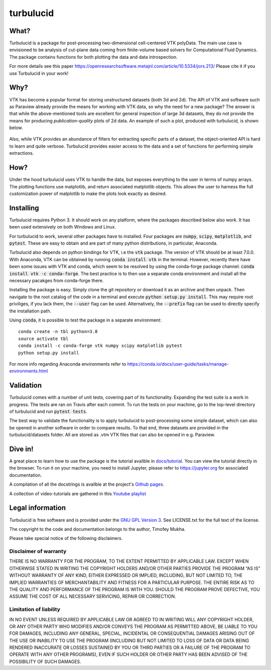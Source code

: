 turbulucid
==========

What?
-----

Turbulucid is a package for post-processing two-dimensional cell-centered VTK
polyData.
The main use case is envisioned to be analysis of cut-plane data coming from
finite-volume based solvers for Computational Fluid Dynamics.
The package contains functions for both plotting the data and data
introspection.

For more details see this paper
https://openresearchsoftware.metajnl.com/article/10.5334/jors.213/
Please cite it if you use Turbulucid in your work!

Why?
----

VTK has become a popular format for storing unstructured datasets
(both 3d and 2d).
The API of VTK and software such as Paraview already provide the means for
working with VTK data, so why the need for a new package?
The answer is that while the above-mentioned tools are excellent for general
inspection of large 3d datasets, they do not provide the means for producing
*publication-quality* plots of 2d data.
An example of such a plot, produced with turbulucid, is shown below.

.. _fig-cover:

.. figure:: docs/figures/cover.png
   :align: center

Also, while VTK provides an abundance of filters for extracting specific
parts of a dataset, the object-oriented API is hard to learn and quite verbose.
Turbulucid provides easier access to the data and a set of functions for
performing simple extractions.

How?
----

Under the hood turbulucid uses VTK to handle the data, but exposes everything
to the user in terms of numpy arrays.
The plotting functions use matplotlib, and return associated matplotlib
objects.
This allows the user to harness the full customization power of matplotlib
to make the plots look exactly as desired.

Installing
----------
Turbulucid requires Python 3.
It should work on any platform, where the packages described below also work.
It has been used extensively on both Windows and Linux.

For turbulucid to work, several other packages have to installed.
Four packages are :code:`numpy`, :code:`scipy`, :code:`matplotlib`, and :code:`pytest`.
These are easy to obtain and are part of many python distributions, in
particular, Anaconda.

Turbulucid also depends on python bindings for VTK, i.e the :code:`vtk` package.
The version of VTK should be at least 7.0.0.
With Anaconda, VTK can be obtained by running
:code:`conda install vtk` in the terminal.
However, recently there have been some issues with VTK and conda, which seem to be resolved by using the conda-forge package channel: :code:`conda install vtk -c conda-forge`.
The best practice is to then use a separate conda environment and install all the necessary pacakges from conda-forge there.

Installing the package is easy.
Simply clone the git repository or download it as an archive and then unpack.
Then navigate to the root catalog of the code in a terminal and execute
:code:`python setup.py install`.
This may require root priviliges, if you lack them, the :code:`--user` flag can be used.
Alternatively, the :code:`--prefix` flag can be used to directly specify the installation path.

Using :code:`conda`, it is possible to test the package in a separate environment::

   conda create -n tbl python=3.8
   source activate tbl
   conda install -c conda-forge vtk numpy scipy matplotlib pytest
   python setup.py install
   
For more info regarding Anaconda environments refer to `<https://conda.io/docs/user-guide/tasks/manage-environments.html>`_

Validation
----------

Turbulucid comes with a number of unit tests, covering part of its functionality.
Expanding the test suite is a work in progress.
The tests are ran on Travis after each commit.
To run the tests on your machine, go to the top-level directory of turbulucid and run :code:`pytest tests`.

The best way to validate the functionality is to apply turbulucid to post-processing some simple dataset, which can also be opened in another software in order to compare results.
To that end, three datasets are provided in the turbulucid/datasets folder.
All are stored as .vtm VTK files that can also be opened in e.g. Paraview.

Dive in!
--------
A great place to learn how to use the package is the tutorial availble in `docs/tutorial <https://github.com/timofeymukha/turbulucid/blob/master/docs/tutorial/turbulucid_tutorial.ipynb>`_.
You can view the tutorial directly in the browser.
To run it on your machine, you need to install Jupyter, please refer to `<https://jupyter.org>`_ for associated documentation.

A compilation of all the docstrings is availble at the project's `Github pages <https://timofeymukha.github.io/turbulucid/>`_.

A collection of video-tutorials are gathered in this `Youtube playlist <https://www.youtube.com/playlist?list=PLrwFJPCcTaPUQVFu8E3wJPTije12AQKBc>`_

Legal information
-----------------

Turbulucid is free software and is provided under the `GNU GPL
Version 3 <http://www.gnu.org/licenses/gpl-3.0.en.html>`_.
See LICENSE.txt for the full text of the license.

The copyright to the code and documentation belongs to the author,
Timofey Mukha.

Please take special notice of the following disclaimers.

Disclaimer of warranty
~~~~~~~~~~~~~~~~~~~~~~

THERE IS NO WARRANTY FOR THE PROGRAM, TO THE EXTENT PERMITTED BY APPLICABLE
LAW. EXCEPT WHEN OTHERWISE STATED IN WRITING THE COPYRIGHT HOLDERS AND/OR
OTHER PARTIES PROVIDE THE PROGRAM “AS IS” WITHOUT WARRANTY OF ANY KIND,
EITHER EXPRESSED OR IMPLIED, INCLUDING, BUT NOT LIMITED TO, THE IMPLIED
WARRANTIES OF MERCHANTABILITY AND FITNESS FOR A PARTICULAR PURPOSE. THE
ENTIRE RISK AS TO THE QUALITY AND PERFORMANCE OF THE PROGRAM IS WITH YOU.
SHOULD THE PROGRAM PROVE DEFECTIVE, YOU ASSUME THE COST OF ALL NECESSARY
SERVICING, REPAIR OR CORRECTION.

Limitation of liability
~~~~~~~~~~~~~~~~~~~~~~~

IN NO EVENT UNLESS REQUIRED BY APPLICABLE LAW OR AGREED TO IN WRITING WILL
ANY COPYRIGHT HOLDER, OR ANY OTHER PARTY WHO MODIFIES AND/OR CONVEYS THE
PROGRAM AS PERMITTED ABOVE, BE LIABLE TO YOU FOR DAMAGES, INCLUDING ANY
GENERAL, SPECIAL, INCIDENTAL OR CONSEQUENTIAL DAMAGES ARISING OUT OF THE
USE OR INABILITY TO USE THE PROGRAM (INCLUDING BUT NOT LIMITED TO LOSS OF
DATA OR DATA BEING RENDERED INACCURATE OR LOSSES SUSTAINED BY YOU OR THIRD
PARTIES OR A FAILURE OF THE PROGRAM TO OPERATE WITH ANY OTHER PROGRAMS),
EVEN IF SUCH HOLDER OR OTHER PARTY HAS BEEN ADVISED OF THE POSSIBILITY OF
SUCH DAMAGES.

